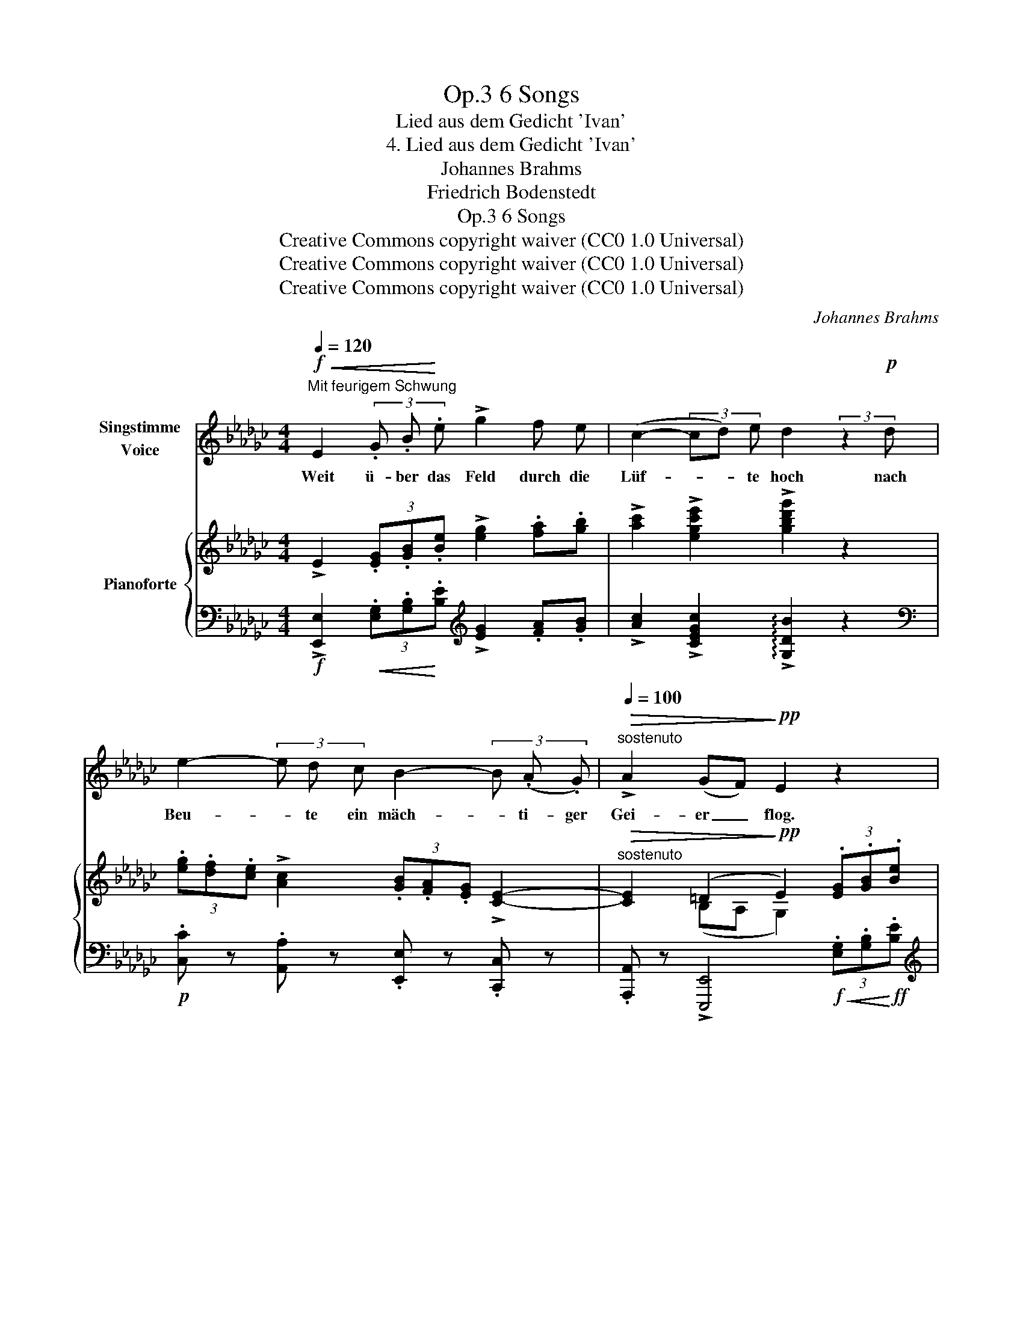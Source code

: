 X:1
T:6 Songs, Op.3
T:Lied aus dem Gedicht 'Ivan'
T:4. Lied aus dem Gedicht 'Ivan'
T:Johannes Brahms
T:Friedrich Bodenstedt
T:6 Songs, Op.3
T:Creative Commons copyright waiver (CC0 1.0 Universal)
T:Creative Commons copyright waiver (CC0 1.0 Universal)
T:Creative Commons copyright waiver (CC0 1.0 Universal)
C:Johannes Brahms
Z:Friedrich Bodenstedt
Z:Creative Commons copyright waiver (CC0 1.0 Universal)
%%score 1 { ( 2 4 ) | ( 3 5 ) }
L:1/8
Q:1/4=120
M:4/4
K:Gb
V:1 treble nm="Singstimme\nVoice"
V:2 treble nm="Pianoforte"
V:4 treble 
V:3 bass 
V:5 bass 
V:1
"^Mit feurigem Schwung"!f!!<(! E2 (3.G .B!<)! .e !>!g2 f e | (c2- (3cd) e d2 (3:2:2z2!p! d | %2
w: Weit ü- ber das Feld durch die|Lüf- * * te hoch nach|
 e2- (3e d c B2- (3B (.A .G) |"^sostenuto"[Q:1/4=100]!>(! !>!A2 (GF)!>)!!pp! E2 z2 | %4
w: Beu- * te ein mäch- * ti- ger|Gei- er _ flog.|
[Q:1/4=120]"^in tempo" z2 (3:2:2z2!p! c c2 =c2 | d2 G G _c2 =c2 |"^sempre cresc." d2 G G _c2 B B | %7
w: Am Stro- mes-|ran- de im fri- schen|Gras ei- ne jun- ge weiss-|
 c2 B!<(! B c2 =c2!<)! | =d2"^più" B!f!!<(! B e2 =e e!<)! |!fff! f2 B B!>(! !>!=c2 A2!>)! | %10
w: flü- lio- ge Tau- be|sass; o ver- ste- cke dich,|Täub- chen, im grü- nen|
!mp! E2 e e!<(! e2 =e e!<)! |!ff![Q:1/4=100] f2"^sostenuto" B B!>(! _c2 A2!>)! | %12
w: Wald, sonst ver- schlingt dich der|lü- ster- ne Gei- er|
!p![Q:1/4=120]!>(! E4!>)!!pp! z4 | z8 | z4 | z8 ||!f!!<(! (3:2:2E2 E (3(GB)!<)! e !>!g2 (3f f e | %17
w: bald!||||Ei- ne Mö- * ve hoch ü- ber der|
 (c2- (3cd) e d2 (3:2:2z2!p! d | (e2- (3ed) c B2- (3B A G | %19
w: Wol- * * ga fliegt, und|Beu- * * te spä- * hend im|
"^sostenuto"[Q:1/4=100] !>!A2!>(! (.G .F)!>)!!pp! E2 z2 | %20
w: Krei- se sich wiegt.
|
[Q:1/4=120]"^in tempo" z2 (3z z!p! c c2 =c c | d2 G G _c2 =c c | d2 G2 _c2"^sempre" B B | %23
w: O hal- te dich,|Fisch- lein, im Was- ser ver-|steckt, dass dich nicht die|
 c2 B B!<(! c2 =c c!<)! | =d2!f!"^più" B2!<(! e2 =e e!<)! |!fff! f2 B2!>(! !>!=c2 A A!>)! | %26
w: spä- hen- de Mö- ve ent-|deckt! Und steigst du hin-|auf, so steigt sie her-|
!mp! E2 e2!<(! e2 =e e!<)! |"^sostenuto"!ff![Q:1/4=100] f2 B B!>(! _c2 A A | %28
w: ab und macht dich zur|Beu- te und fürhrt dich zum|
 E4!>)!!pp! z4[Q:1/4=120] | z8 | z4 | z8 ||!f!!<(! (3:2:2E2 E (3G B e!<)! (!>!g2 f) e | %33
w: Grab.||||Ach, du grü- nen- de feuch- * te|
 (c2- (3cd) e d2!p! (3z d d | e2- (3e d c"^sostenuto"[Q:1/4=100] B2- (3B A G | %35
w: Er- * * de du! Tu dich|auf, _ leg mein stür- * mi- sches|
!>(! A2 (GF)!>)!!p!!pp! E2 z2 |[Q:1/4=120]"^in tempo" z2!p! c c c2 =c2 | d2 G G _c2 =c2 | %38
w: Herz zur * Ruh!|Blau- es Him- mels-|tuch mit der Stern- lein|
 d2 G2 _c2 B B |"^cresc." c2 B B c2 =c2 | =d2"^sempre più" B2!f![Q:1/4=120] e2 =e e | %41
w: Zier, o trock- ne vom|Au- ge die Trä- ne|mir! Hilf, Him- mel, der|
[Q:1/4=120]"^.1" f2[Q:1/4=120]"^.2" B[Q:1/4=120]"^.3" B[Q:1/4=120]"^.4" =c2[Q:1/4=120]"^.7" A[Q:1/4=120]"^.9" A[Q:1/4=120]"^.5" | %42
w: ar- men, der dul- den den|
[Q:1/4=121]"^.1" E2[Q:1/4=121]"^.6" z[Q:1/4=121]"^.9"!<(! e[Q:1/4=122]"^.2" e2[Q:1/4=122]"^.9" =e[Q:1/4=123]"^.3" e!<)![Q:1/4=121]"^.3"[Q:1/4=122]"^.5" | %43
w: Maid! Es bricht mir das|
[Q:1/4=123]"^.7" f2[Q:1/4=124]"^.7" B2[Q:1/4=125]"^.8"!<(! =e2[Q:1/4=127]"^.1" f[Q:1/4=127]"^.7" f!<)![Q:1/4=124]"^.2"[Q:1/4=125]"^.3"[Q:1/4=126]"^.4" || %44
w: Herz, es bricht mir das|
[M:3/2]!ff![Q:1/4=128]"^.5" !>!_g2[Q:1/4=130] !>!_c2"^sostenuto"[Q:1/4=100] !>!=g4 !>!_g4[Q:1/4=129]"^.2" || %45
w: Herz vor Weh und|
[M:4/4]"^ten."!>(! !>!f4-!>)! f z[Q:1/4=80]!p! B2 | c4 A4 | !fermata!E8 |] %48
w: Leid, _ vor|Weh und|Leid!|
V:2
 !>!E2 (3.[EG].[GB].[Be] !>![eg]2 .[fa].[gb] | !>![ac']2 !>![egc'e']2 !>![gbd'g']2 z2 | %2
 (3.[eg].[df].[ce] !>![Ac]2 (3.[GB].[FA].[EG] !>![CE]2- | %3
"^sostenuto"!>(! [CE]2 (=D2!>)!!pp! E2) (3.[EG].[GB].[Be] | !>![eg]8 | z [_fg]3- [fg] [eg]3 | %6
 z [_fg]3- [fg] [e=g]3- | [eg] [ea]3- [ea] [e=a]3 | z [fb]3- [fb] [=gb]3- | %9
 [gb] [_ab]3 z (a2 =c') | z [e=gbe'] z .e z [gb]3- | [gb] [ab]3 z!>(! (a2 _c') | %12
 z [e=gbe']!>)!!p! z (.B z .cz.A | z .E)[K:bass] z (.B, z .Cz.A, | z .E,)z(.B,, | %15
 z .C,3 z .A,,3) || !>!E,2[K:treble] (3.[EG].[GB].[Be] !>![eg]2 .[fa].[gb] | %17
 !>![ac']2 !>![egc'e']2 !>![gbd'g']2 z2 | (3.[eg].[df].[ce] !>![Ac]2 (3.[GB].[FA].[EG] !>![CE]2- | %19
"^sostenuto"!>(! [CE]2 (=D2!>)!!pp! E2)!f!!<(! (3.[EG].[GB]!<)!!ff!.[Be] | !>![eg]8 | %21
 z [_fg]3- [fg] [eg]3 | z [_fg]3- [fg] [e=g]3- | [eg] [ea]3- [ea] [e=a]3 | z [fb]3- [fb] [=gb]3- | %25
 [gb] [_ab]3 z (a2 =c') | z [e=gbe'] z .e z [gb]3- | [gb] [ab]3 z (a2 _c') | %28
 z [e=gbe'] z (.B z .cz.A | z .E)[K:bass] z (.B, z .Cz.A, | z .E,)z(.B,, | z .C,3 z .A,,3) || %32
 !>!E,2[K:treble] (3.[EG].[GB].[Be] !>![eg]2 .[fa].[gb] | !>![ac']2 !>![egc'e']2 !>![gbd'g']2 z2 | %34
 (3.[eg].[df].[ce] !>![Ac]2 (3.[GB].[FA].[EG] !>![CE]2- | %35
!>(! [CE]2 (=D2!pp! E2)!>)!!f!!<(! (3.[EG].[GB]!<)!!ff!.[Be] | !>![eg]8 | z [_fg]3- [fg] [eg]3 | %38
 z [_fg]3- [fg] [e=g]3- | [eg] [ea]3- [ea] [e=a]3 | z [fb]3- [fb] [=gb]3- | %41
 [gb] [_ab]3 z (a2 =c') | z [e=gbe'] z .e z [gb]3- | [=gb] [ab]3- [ab] [a_c']3- || %44
[M:3/2] [ac'] [__bc']3 [e=g_be']4!8va(! !>![_g_be'g']4 || %45
[M:4/4]"^ten." [b=d'f'b']4- [bd'f'b']!8va)! z z2 |[K:bass] !>![E,=G,E]4 [E,A,E]4 | %47
 !fermata![E,B,E]8 |] %48
V:3
!f! !>![E,,E,]2!<(! (3.[E,G,].[G,B,]!<)!.[B,E][K:treble] !>![EG]2 .[FA].[GB] | %1
 !>![Ac]2 !>![CEGc]2 !arpeggio!!>![G,DB]2 z2 | %2
[K:bass]!p! .[C,C] z .[A,,A,] z .[E,,E,] z .[C,,C,] z | %3
 .[A,,,A,,] z !>![E,,,E,,]4!f!!<(! (3.[E,G,].[G,B,]!<)!!ff!.[B,E] | %4
[K:treble]!>(! !>![EG]4-!>)! [EG]4 | [_FG]4 [EG]4 | [_FG]4"^sempre cresc." [E=G]4 | %7
 [EA]4!<(! [E=A]4!<)! |!f!"^più" [FB]4!<(! [=GB]4!<)! |!ff! [_AB]4!>(! [EA]4!>)! | %10
!mp! !arpeggio![E,B,E=G] z .E z!<(! [GB]4!<)! |"^sostenuto"!f! [AB]4!f! [EA]4 | %12
 !arpeggio![E,B,E=G] z (B,2 C2 A,2 |[K:bass] E,2)"^dim." (B,,2 C,2 A,,2 | E,,2) (B,,,2 | %15
!pp! C,,4 A,,,4) || %16
!f! !>![E,,,E,,]2!<(! (3.[E,G,].[G,B,]!<)!.[B,E][K:treble]!ff! !>![EG]2 .[FA].[GB] | %17
 !>![Ac]2 !>![CEGc]2 !arpeggio!!>![G,DB]2 z2 | %18
[K:bass]!p! .[C,C] z .[A,,A,] z .[E,,E,] z .[C,,C,] z | %19
 .[A,,,A,,] z !>![E,,,E,,]4 (3.[E,G,].[G,B,].[B,E] |[K:treble]!>(! !>![EG]4-!>)!!p! [EG]4 | %21
 [_FG]4 [EG]4 | [_FG]4"^sempre" [E=G]4 | [EA]4!<(! [E=A]4!<)! |"^più"!f! [FB]4!<(! [=GB]4!<)! | %25
!ff! [_AB]4!>(! [EA]4 | !arpeggio![E,B,E=G]!>)! z!mp! .E z!<(! [GB]4!<)! | %27
"^sostenuto"!f! [AB]4!>(! [EA]4 | !arpeggio![E,B,E=G] z!>)![K:bass]!p! (B,2 C2 A,2 | %29
 E,2)"^dim." (B,,2 C,2 A,,2 | E,,2) (B,,,2 |!pp! C,,4 A,,,4) || %32
!f! !>![E,,,E,,]2!<(! (3.[E,G,].[G,B,]!<)!!ff!.[B,E][K:treble] !>![EG]2 .[FA].[GB] | %33
 !>![Ac]2 !>![CEGc]2 !arpeggio!!>![G,DB]2 z2 | %34
[K:bass]!p! .[C,C] z .[A,,A,] z .[E,,E,]"^sostenuto" z .[C,,C,] z | %35
 .[A,,,A,,] z !>![E,,,E,,]4 (3.[E,G,].[G,B,].[B,E] |[K:treble]!>(! !>![EG]4-!>)! [EG]4 | %37
 [_FG]4 [EG]4 | [_FG]4 [E=G]4 |"^cresc." [EA]4 [E=A]4 | [FB]4 [=GB]4 | [_AB]4 [EA]4 | %42
 !arpeggio![E,B,E=G] z .E z!<(! [GB]4!<)! | [AB]4!<(! [A_c]4!<)! || %44
[M:3/2]!ff! [__Bc]4 !>![_B,E=G_B]4[K:bass] !>![E,=B,E_G]4 || %45
[M:4/4] !arpeggio![B,,F,B,=DF]2 z2!p! (.[B,,,B,,]2 .[B,,,B,,]2) |!>(! (!>![C,,C,]4 [A,,,A,,]4 | %47
!>(! !fermata![E,,,B,,,E,,]8)!>)!!>)! |] %48
V:4
 x8 | x8 | x8 | x2 (B,A, G,2) x2 | z4 z .cz.=c | x .dz.G z ._cz.=c | x .dz.G z ._cz.B | %7
 x .cz.B z .cz.=c | x .=dz.B z .ez.=e | x .fz.B z .[=ce]3 | x5 .ez.=e | x .fz.B z .[_ce]3 | x8 | %13
 x2[K:bass] x6 | x4 | x8 || x2[K:treble] x6 | x8 | x8 | x2 (B,A, G,2) x2 | z4 z .cz.=c | %21
 x .dz.G z ._cz.=c | x .dz.G z ._cz.B | x .cz.B z .cz.=c | x .=dz.B z .ez.=e | x .fz.B x .[=ce]3 | %26
 x5 .ez.=e | z .fz.B x [_ce]3 | x8 | x2[K:bass] x6 | x4 | x8 || x2[K:treble] x6 | x8 | x8 | %35
 x2 (B,A, G,2) x2 | z4 z .cz.=c | x .dz.G z ._cz.=c | x .dz.G z ._cz.B | z .cz.B z .cz.=c | %40
 x .=dz.B z .ez.=e | z .fz.B x .[=ce]3 | x5 .ez.=e | z .fz.B z =ezf || %44
[M:3/2] z .gz.c x4!8va(! x4 ||[M:4/4] x5!8va)! x3 |[K:bass] x8 | x8 |] %48
V:5
 x4[K:treble] x4 | x8 |[K:bass] x8 | x8 |[K:treble] z4 .C!p!z.=C z | .Dz.G, z ._Cz.=C z | %6
 .Dz.G, z ._Cz.B, z | .Cz.B, z .Cz.=C z | .=Dz.B, z .Ez.=E z | .Fz.B, z .=Cz.A, z | x4 .Ez.=E z | %11
 .Fz.B, z ._Cz.A, z | x8 |[K:bass] x8 | x4 | x8 || x4[K:treble] x4 | x8 |[K:bass] x8 | x8 | %20
[K:treble] z4 .C"^leggiero"z.=C z | .Dz.G, z ._Cz.=C z | .Dz.G, z ._Cz.B, z | .Cz.B, z .Cz.=C z | %24
 .=Dz.B, z .Ez.=E z | .Fz.B, z .=Cz.A, z | x4 .Ez.=E z | .Fz.B, z ._Cz.A, z | x2[K:bass] x6 | x8 | %30
 x4 | x8 || x4[K:treble] x4 | x8 |[K:bass] x8 | x8 |[K:treble] z4 .C!p!"^leggiero"z.=C z | %37
 .Dz.G, z ._Cz.=C z | .Dz.G, z ._Cz.B, z | .Cz.B, z .Cz.=C z | .=Dz"^sempre più".B, z .E!f!z.=E z | %41
 .Fz.B, z .=Cz.A, z | x4 .Ez.=E z | .Fz.B, z .=Ez.F z || %44
[M:3/2] .Gz.C"^sostenuto" z x4[K:bass] x4 ||[M:4/4] x8 | x8 | x8 |] %48


